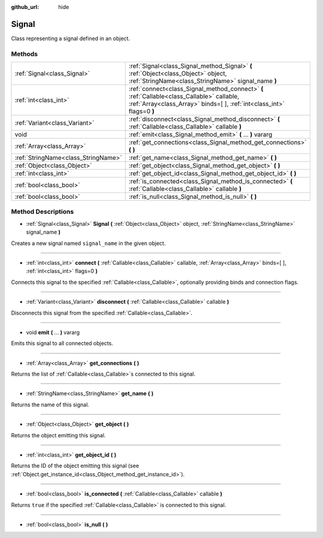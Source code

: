 :github_url: hide

.. Generated automatically by doc/tools/makerst.py in Godot's source tree.
.. DO NOT EDIT THIS FILE, but the Signal.xml source instead.
.. The source is found in doc/classes or modules/<name>/doc_classes.

.. _class_Signal:

Signal
======

Class representing a signal defined in an object.

Methods
-------

+-------------------------------------+-----------------------------------------------------------------------------------------------------------------------------------------------------------------------+
| :ref:`Signal<class_Signal>`         | :ref:`Signal<class_Signal_method_Signal>` **(** :ref:`Object<class_Object>` object, :ref:`StringName<class_StringName>` signal_name **)**                             |
+-------------------------------------+-----------------------------------------------------------------------------------------------------------------------------------------------------------------------+
| :ref:`int<class_int>`               | :ref:`connect<class_Signal_method_connect>` **(** :ref:`Callable<class_Callable>` callable, :ref:`Array<class_Array>` binds=[  ], :ref:`int<class_int>` flags=0 **)** |
+-------------------------------------+-----------------------------------------------------------------------------------------------------------------------------------------------------------------------+
| :ref:`Variant<class_Variant>`       | :ref:`disconnect<class_Signal_method_disconnect>` **(** :ref:`Callable<class_Callable>` callable **)**                                                                |
+-------------------------------------+-----------------------------------------------------------------------------------------------------------------------------------------------------------------------+
| void                                | :ref:`emit<class_Signal_method_emit>` **(** ... **)** vararg                                                                                                          |
+-------------------------------------+-----------------------------------------------------------------------------------------------------------------------------------------------------------------------+
| :ref:`Array<class_Array>`           | :ref:`get_connections<class_Signal_method_get_connections>` **(** **)**                                                                                               |
+-------------------------------------+-----------------------------------------------------------------------------------------------------------------------------------------------------------------------+
| :ref:`StringName<class_StringName>` | :ref:`get_name<class_Signal_method_get_name>` **(** **)**                                                                                                             |
+-------------------------------------+-----------------------------------------------------------------------------------------------------------------------------------------------------------------------+
| :ref:`Object<class_Object>`         | :ref:`get_object<class_Signal_method_get_object>` **(** **)**                                                                                                         |
+-------------------------------------+-----------------------------------------------------------------------------------------------------------------------------------------------------------------------+
| :ref:`int<class_int>`               | :ref:`get_object_id<class_Signal_method_get_object_id>` **(** **)**                                                                                                   |
+-------------------------------------+-----------------------------------------------------------------------------------------------------------------------------------------------------------------------+
| :ref:`bool<class_bool>`             | :ref:`is_connected<class_Signal_method_is_connected>` **(** :ref:`Callable<class_Callable>` callable **)**                                                            |
+-------------------------------------+-----------------------------------------------------------------------------------------------------------------------------------------------------------------------+
| :ref:`bool<class_bool>`             | :ref:`is_null<class_Signal_method_is_null>` **(** **)**                                                                                                               |
+-------------------------------------+-----------------------------------------------------------------------------------------------------------------------------------------------------------------------+

Method Descriptions
-------------------

.. _class_Signal_method_Signal:

- :ref:`Signal<class_Signal>` **Signal** **(** :ref:`Object<class_Object>` object, :ref:`StringName<class_StringName>` signal_name **)**

Creates a new signal named ``signal_name`` in the given object.

----

.. _class_Signal_method_connect:

- :ref:`int<class_int>` **connect** **(** :ref:`Callable<class_Callable>` callable, :ref:`Array<class_Array>` binds=[  ], :ref:`int<class_int>` flags=0 **)**

Connects this signal to the specified :ref:`Callable<class_Callable>`, optionally providing binds and connection flags.

----

.. _class_Signal_method_disconnect:

- :ref:`Variant<class_Variant>` **disconnect** **(** :ref:`Callable<class_Callable>` callable **)**

Disconnects this signal from the specified :ref:`Callable<class_Callable>`.

----

.. _class_Signal_method_emit:

- void **emit** **(** ... **)** vararg

Emits this signal to all connected objects.

----

.. _class_Signal_method_get_connections:

- :ref:`Array<class_Array>` **get_connections** **(** **)**

Returns the list of :ref:`Callable<class_Callable>`\ s connected to this signal.

----

.. _class_Signal_method_get_name:

- :ref:`StringName<class_StringName>` **get_name** **(** **)**

Returns the name of this signal.

----

.. _class_Signal_method_get_object:

- :ref:`Object<class_Object>` **get_object** **(** **)**

Returns the object emitting this signal.

----

.. _class_Signal_method_get_object_id:

- :ref:`int<class_int>` **get_object_id** **(** **)**

Returns the ID of the object emitting this signal (see :ref:`Object.get_instance_id<class_Object_method_get_instance_id>`).

----

.. _class_Signal_method_is_connected:

- :ref:`bool<class_bool>` **is_connected** **(** :ref:`Callable<class_Callable>` callable **)**

Returns ``true`` if the specified :ref:`Callable<class_Callable>` is connected to this signal.

----

.. _class_Signal_method_is_null:

- :ref:`bool<class_bool>` **is_null** **(** **)**

